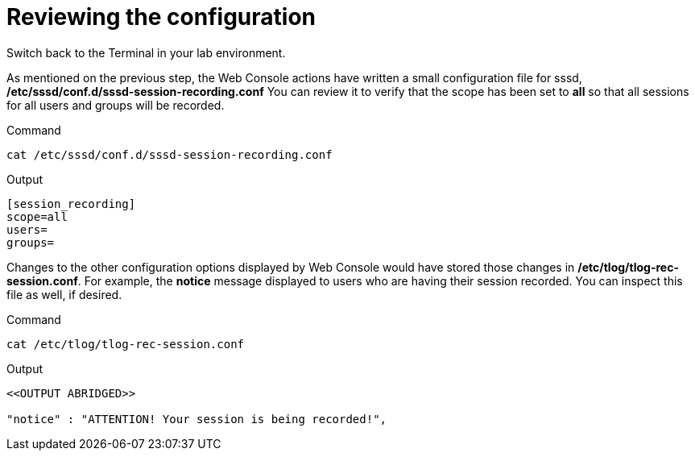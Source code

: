 = Reviewing the configuration

Switch back to the Terminal in your lab environment.

As mentioned on the previous step, the Web Console actions have written
a small configuration file for sssd,
*/etc/sssd/conf.d/sssd-session-recording.conf* You can review it to
verify that the scope has been set to *all* so that all sessions for all
users and groups will be recorded.

.Command
[source,bash,subs="+macros,+attributes",role=execute]
----
cat /etc/sssd/conf.d/sssd-session-recording.conf
----

.Output
[source,text]
----
[session_recording]
scope=all
users=
groups=
----

Changes to the other configuration options displayed by Web Console
would have stored those changes in */etc/tlog/tlog-rec-session.conf*.
For example, the *notice* message displayed to users who are having
their session recorded. You can inspect this file as well, if desired.

.Command
[source,bash,subs="+macros,+attributes",role=execute]
----
cat /etc/tlog/tlog-rec-session.conf
----

.Output
[source,text]
----
<<OUTPUT ABRIDGED>>

"notice" : "ATTENTION! Your session is being recorded!",
----
